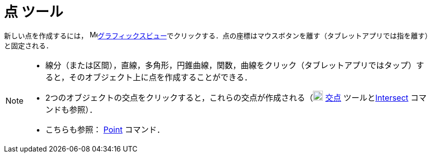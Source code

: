 = 点 ツール
:page-en: tools/Point
ifdef::env-github[:imagesdir: /ja/modules/ROOT/assets/images]

新しい点を作成するには， image:16px-Menu_view_graphics.svg.png[Menu view
graphics.svg,width=16,height=16]xref:/グラフィックスビュー.adoc[グラフィックスビュー]でクリックする．点の座標はマウスボタンを離す（タブレットアプリでは指を離す）と固定される．

[NOTE]
====

* 線分（または区間），直線，多角形，円錐曲線，関数，曲線をクリック（タブレットアプリではタップ）すると，そのオブジェクト上に点を作成することができる．
* 2つのオブジェクトの交点をクリックすると，これらの交点が作成される（image:20px-Mode_intersect.svg.png[Mode
intersect.svg,width=20,height=20] xref:/tools/２つのオブジェクトの交点.adoc[交点]
ツールとxref:/commands/Intersect.adoc[Intersect] コマンドも参照）．
* こちらも参照： xref:/commands/Point.adoc[Point] コマンド．

====
